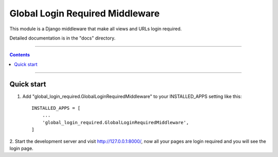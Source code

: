 ================================
Global Login Required Middleware
================================

This module is a Django middleware that make all views and URLs login required.

Detailed documentation is in the "docs" directory.

-----------

.. contents::

-----------


Quick start
-----------

1. Add "global_login_required.GlobalLoginRequiredMiddleware" to your INSTALLED_APPS setting like this::

    INSTALLED_APPS = [
        ...
        'global_login_required.GlobalLoginRequiredMiddleware',
    ]

2. Start the development server and visit http://127.0.0.1:8000/, 
now all your pages are login required and you will see the login page.